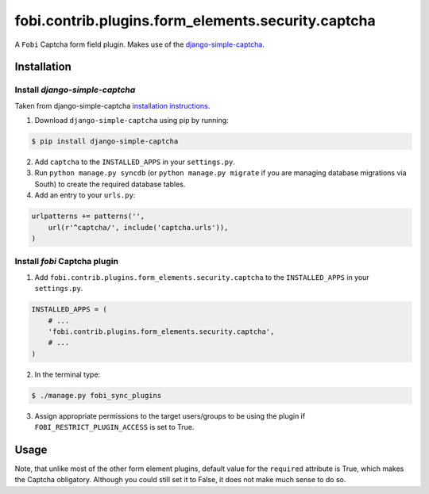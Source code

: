 ===================================================
fobi.contrib.plugins.form_elements.security.captcha
===================================================
A ``Fobi`` Captcha form field plugin. Makes use of the
`django-simple-captcha <http://readthedocs.org/docs/django-simple-captcha>`_.

Installation
===============================================
Install `django-simple-captcha`
-----------------------------------------------
Taken from django-simple-captcha `installation instructions <http://django-simple-captcha.readthedocs.org/en/latest/usage.html#installation>`_.

1. Download ``django-simple-captcha`` using pip by running:

.. code-block:: none

    $ pip install django-simple-captcha

2. Add ``captcha`` to the ``INSTALLED_APPS`` in your ``settings.py``.

3. Run ``python manage.py syncdb`` (or ``python manage.py migrate`` if you are
   managing database migrations via South) to create the required database
   tables.

4. Add an entry to your ``urls.py``:

.. code-block:: python

    urlpatterns += patterns('',
        url(r'^captcha/', include('captcha.urls')),
    )

Install `fobi` Captcha plugin
-----------------------------------------------
1. Add ``fobi.contrib.plugins.form_elements.security.captcha`` to the
   ``INSTALLED_APPS`` in your ``settings.py``.

.. code-block:: python

    INSTALLED_APPS = (
        # ...
        'fobi.contrib.plugins.form_elements.security.captcha',
        # ...
    )

2. In the terminal type:

.. code-block:: none

    $ ./manage.py fobi_sync_plugins

3. Assign appropriate permissions to the target users/groups to be using
   the plugin if ``FOBI_RESTRICT_PLUGIN_ACCESS`` is set to True.

Usage
===============================================
Note, that unlike most of the other form element plugins, default
value for the ``required`` attribute is True, which makes the Captcha
obligatory. Although you could still set it to False, it does not make
much sense to do so.
